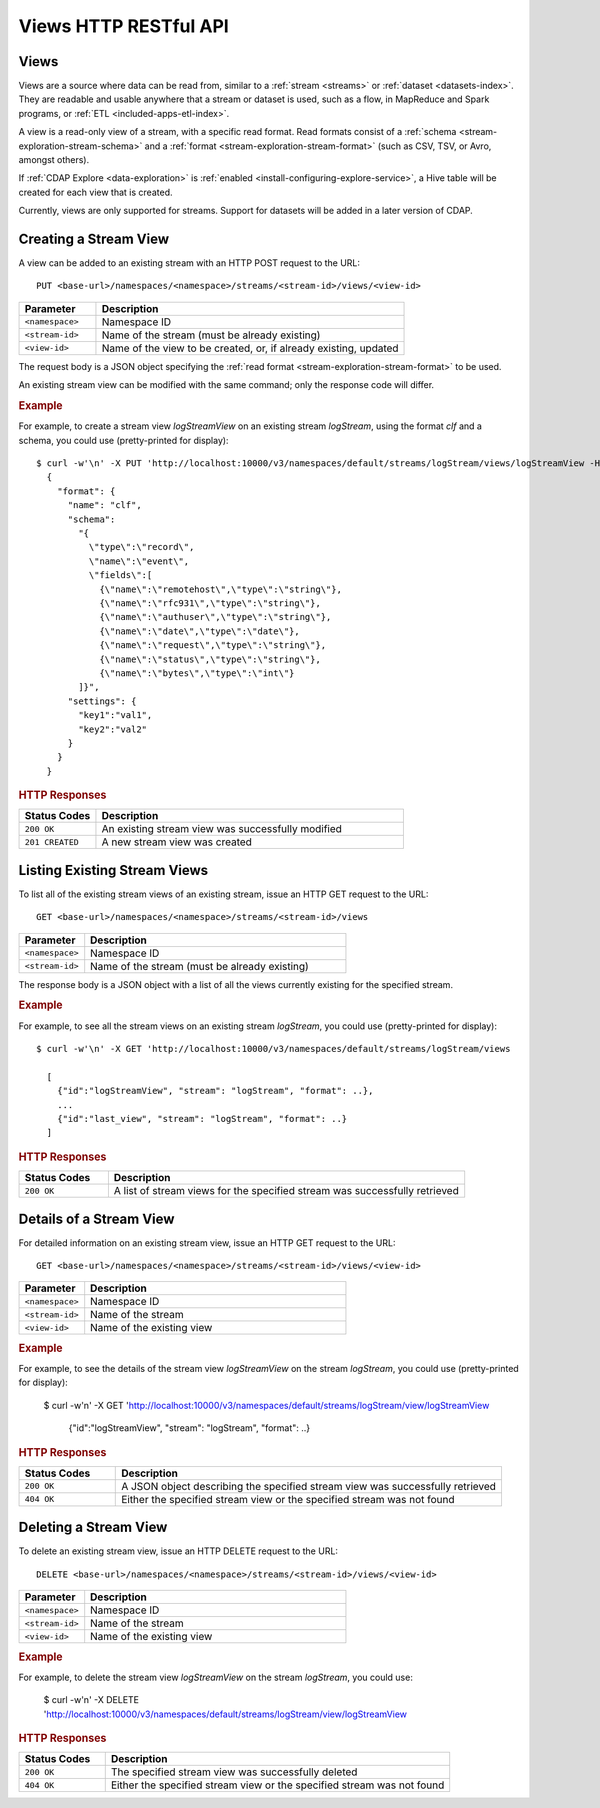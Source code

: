 .. meta::
    :author: Cask Data, Inc.
    :description: HTTP RESTful Interface to the Cask Data Application Platform
    :copyright: Copyright © 2015 Cask Data, Inc.

.. _http-restful-api-views:

======================
Views HTTP RESTful API 
======================

.. highlight:: console

Views
=====

Views are a source where data can be read from, similar to a :ref:`stream <streams>` or
:ref:`dataset <datasets-index>`. They are readable and usable anywhere that a stream or
dataset is used, such as a flow, in MapReduce and Spark programs, or :ref:`ETL
<included-apps-etl-index>`.

A view is a read-only view of a stream, with a specific read format. Read
formats consist of a :ref:`schema <stream-exploration-stream-schema>` and a :ref:`format
<stream-exploration-stream-format>` (such as CSV, TSV, or Avro, amongst others).

If :ref:`CDAP Explore <data-exploration>` is :ref:`enabled
<install-configuring-explore-service>`, a Hive table will be created for each view that is
created.

Currently, views are only supported for streams. Support for datasets will be added in a
later version of CDAP.


.. _http-restful-api-view-creating-stream-view:

Creating a Stream View
======================
A view can be added to an existing stream with an HTTP POST request to the URL::

  PUT <base-url>/namespaces/<namespace>/streams/<stream-id>/views/<view-id>

.. list-table::
   :widths: 20 80
   :header-rows: 1

   * - Parameter
     - Description
   * - ``<namespace>``
     - Namespace ID
   * - ``<stream-id>``
     - Name of the stream (must be already existing)
   * - ``<view-id>``
     - Name of the view to be created, or, if already existing, updated

The request body is a JSON object specifying the :ref:`read format <stream-exploration-stream-format>` to be used. 

An existing stream view can be modified with the same command; only the response code will differ.

.. rubric:: Example

For example, to create a stream view *logStreamView* on an existing stream
*logStream*, using the format *clf* and a schema, you could use (pretty-printed for display)::
 
  $ curl -w'\n' -X PUT 'http://localhost:10000/v3/namespaces/default/streams/logStream/views/logStreamView -H "Content-Type: application/json" -d
    {
      "format": {
        "name": "clf",
        "schema": 
          "{
            \"type\":\"record\",
            \"name\":\"event\",
            \"fields\":[
              {\"name\":\"remotehost\",\"type\":\"string\"},
              {\"name\":\"rfc931\",\"type\":\"string\"},
              {\"name\":\"authuser\",\"type\":\"string\"},
              {\"name\":\"date\",\"type\":\"date\"},
              {\"name\":\"request\",\"type\":\"string\"},
              {\"name\":\"status\",\"type\":\"string\"},
              {\"name\":\"bytes\",\"type\":\"int\"}     
          ]}",
        "settings": {
          "key1":"val1",
          "key2":"val2"
        }
      }
    } 

.. rubric:: HTTP Responses

.. list-table::
   :widths: 20 80
   :header-rows: 1

   * - Status Codes
     - Description
   * - ``200 OK``
     - An existing stream view was successfully modified
   * - ``201 CREATED``
     - A new stream view was created


.. _http-restful-api-view-listing-stream-view:

Listing Existing Stream Views
=============================
To list all of the existing stream views of an existing stream, issue an HTTP GET request
to the URL::

  GET <base-url>/namespaces/<namespace>/streams/<stream-id>/views

.. list-table::
   :widths: 20 80
   :header-rows: 1

   * - Parameter
     - Description
   * - ``<namespace>``
     - Namespace ID
   * - ``<stream-id>``
     - Name of the stream (must be already existing)

The response body is a JSON object with a list of all the views currently existing for the
specified stream. 

.. rubric:: Example

For example, to see all the stream views on an existing stream
*logStream*, you could use (pretty-printed for display)::
 
  $ curl -w'\n' -X GET 'http://localhost:10000/v3/namespaces/default/streams/logStream/views
    
    [
      {"id":"logStreamView", "stream": "logStream", "format": ..},
      ...
      {"id":"last_view", "stream": "logStream", "format": ..}
    ]

.. rubric:: HTTP Responses

.. list-table::
   :widths: 20 80
   :header-rows: 1

   * - Status Codes
     - Description
   * - ``200 OK``
     - A list of stream views for the specified stream was successfully retrieved


.. _http-restful-api-view-details-stream-view:

Details of a Stream View
========================
For detailed information on an existing stream view, issue an HTTP GET request
to the URL::

  GET <base-url>/namespaces/<namespace>/streams/<stream-id>/views/<view-id>

.. list-table::
   :widths: 20 80
   :header-rows: 1

   * - Parameter
     - Description
   * - ``<namespace>``
     - Namespace ID
   * - ``<stream-id>``
     - Name of the stream
   * - ``<view-id>``
     - Name of the existing view
     
.. rubric:: Example

For example, to see the details of the stream view *logStreamView* on the stream
*logStream*, you could use (pretty-printed for display):
 
  $ curl -w'\n' -X GET 'http://localhost:10000/v3/namespaces/default/streams/logStream/view/logStreamView
    
    {"id":"logStreamView", "stream": "logStream", "format": ..}
     
.. rubric:: HTTP Responses

.. list-table::
   :widths: 20 80
   :header-rows: 1

   * - Status Codes
     - Description
   * - ``200 OK``
     - A JSON object describing the specified stream view was successfully retrieved
   * - ``404 OK``
     - Either the specified stream view or the specified stream was not found
     

.. _http-restful-api-view-deleting-stream-view:

Deleting a Stream View
========================
To delete an existing stream view, issue an HTTP DELETE request to the URL::

  DELETE <base-url>/namespaces/<namespace>/streams/<stream-id>/views/<view-id>

.. list-table::
   :widths: 20 80
   :header-rows: 1

   * - Parameter
     - Description
   * - ``<namespace>``
     - Namespace ID
   * - ``<stream-id>``
     - Name of the stream
   * - ``<view-id>``
     - Name of the existing view
     
.. rubric:: Example

For example, to delete the stream view *logStreamView* on the stream
*logStream*, you could use:
 
  $ curl -w'\n' -X DELETE 'http://localhost:10000/v3/namespaces/default/streams/logStream/view/logStreamView
     
.. rubric:: HTTP Responses

.. list-table::
   :widths: 20 80
   :header-rows: 1

   * - Status Codes
     - Description
   * - ``200 OK``
     - The specified stream view was successfully deleted
   * - ``404 OK``
     - Either the specified stream view or the specified stream was not found
